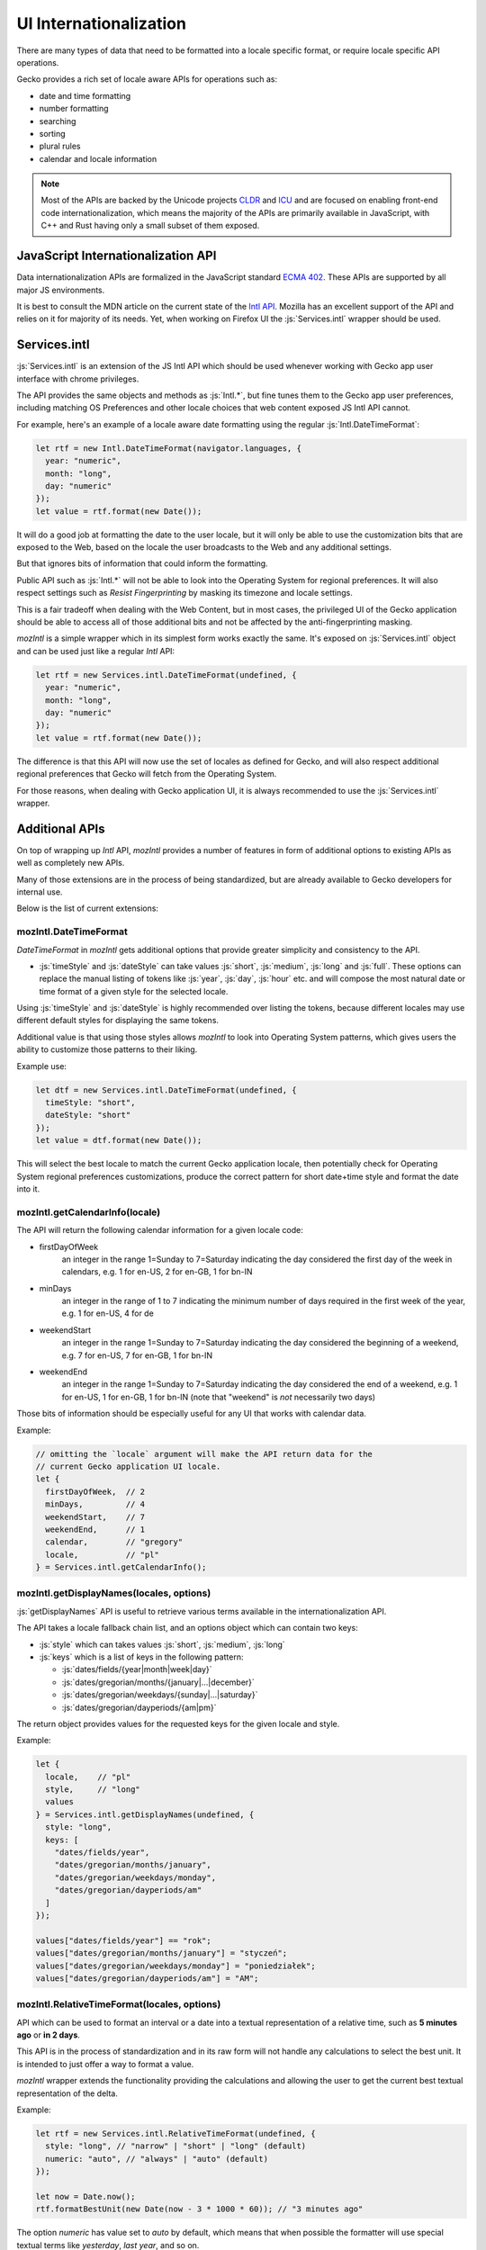 .. role:: js(code)
   :language: javascript

=========================
UI Internationalization
=========================

There are many types of data that need to be formatted into a locale specific format,
or require locale specific API operations.

Gecko provides a rich set of locale aware APIs for operations such as:

* date and time formatting
* number formatting
* searching
* sorting
* plural rules
* calendar and locale information

.. note::

  Most of the APIs are backed by the Unicode projects `CLDR`_ and `ICU`_ and are
  focused on enabling front-end code internationalization, which means the majority of
  the APIs are primarily available in JavaScript, with C++ and Rust having only a small
  subset of them exposed.

JavaScript Internationalization API
===================================

Data internationalization APIs are formalized in the JavaScript standard `ECMA 402`_.
These APIs are supported by all major JS environments.

It is best to consult the MDN article on the current state of the `Intl API`_.
Mozilla has an excellent support of the API and relies on it for majority
of its needs. Yet, when working on Firefox UI the :js:`Services.intl` wrapper
should be used.

Services.intl
=============

:js:`Services.intl` is an extension of the JS Intl API which should be used whenever
working with Gecko app user interface with chrome privileges.

The API provides the same objects and methods as :js:`Intl.*`, but fine tunes them
to the Gecko app user preferences, including matching OS Preferences and
other locale choices that web content exposed JS Intl API cannot.

For example, here's an example of a locale aware date formatting
using the regular :js:`Intl.DateTimeFormat`:

.. code-block:: javascript

    let rtf = new Intl.DateTimeFormat(navigator.languages, {
      year: "numeric",
      month: "long",
      day: "numeric"
    });
    let value = rtf.format(new Date());

It will do a good job at formatting the date to the user locale, but it will
only be able to use the customization bits that are exposed to the Web, based on
the locale the user broadcasts to the Web and any additional settings.

But that ignores bits of information that could inform the formatting.

Public API such as :js:`Intl.*` will not be able to look into the Operating System for
regional preferences. It will also respect settings such as `Resist Fingerprinting`
by masking its timezone and locale settings.

This is a fair tradeoff when dealing with the Web Content, but in most cases, the
privileged UI of the Gecko application should be able to access all of those
additional bits and not be affected by the anti-fingerprinting masking.

`mozIntl` is a simple wrapper which in its simplest form works exactly the same. It's
exposed on :js:`Services.intl` object and can be used just like a regular `Intl` API:

.. code-block:: javascript

    let rtf = new Services.intl.DateTimeFormat(undefined, {
      year: "numeric",
      month: "long",
      day: "numeric"
    });
    let value = rtf.format(new Date());

The difference is that this API will now use the set of locales as defined for
Gecko, and will also respect additional regional preferences that Gecko
will fetch from the Operating System.

For those reasons, when dealing with Gecko application UI, it is always recommended
to use the :js:`Services.intl` wrapper.

Additional APIs
================

On top of wrapping up `Intl` API, `mozIntl` provides a number of features
in form of additional options to existing APIs as well as completely new APIs.

Many of those extensions are in the process of being standardized, but are
already available to Gecko developers for internal use.

Below is the list of current extensions:

mozIntl.DateTimeFormat
----------------------

`DateTimeFormat` in `mozIntl` gets additional options that provide greater
simplicity and consistency to the API.

* :js:`timeStyle` and :js:`dateStyle` can take values :js:`short`, :js:`medium`,
  :js:`long` and :js:`full`.
  These options can replace the manual listing of tokens like :js:`year`, :js:`day`, :js:`hour` etc.
  and will compose the most natural date or time format of a given style for the selected
  locale.

Using :js:`timeStyle` and :js:`dateStyle` is highly recommended over listing the tokens,
because different locales may use different default styles for displaying the same tokens.

Additional value is that using those styles allows `mozIntl` to look into
Operating System patterns, which gives users the ability to customize those
patterns to their liking.

Example use:

.. code-block:: javascript

    let dtf = new Services.intl.DateTimeFormat(undefined, {
      timeStyle: "short",
      dateStyle: "short"
    });
    let value = dtf.format(new Date());

This will select the best locale to match the current Gecko application locale,
then potentially check for Operating System regional preferences customizations,
produce the correct pattern for short date+time style and format the date into it.


mozIntl.getCalendarInfo(locale)
-------------------------------

The API will return the following calendar information for a given locale code:

* firstDayOfWeek
    an integer in the range 1=Sunday to 7=Saturday indicating the day
    considered the first day of the week in calendars, e.g. 1 for en-US,
    2 for en-GB, 1 for bn-IN
* minDays
    an integer in the range of 1 to 7 indicating the minimum number
    of days required in the first week of the year, e.g. 1 for en-US, 4 for de
* weekendStart
    an integer in the range 1=Sunday to 7=Saturday indicating the day
    considered the beginning of a weekend, e.g. 7 for en-US, 7 for en-GB,
    1 for bn-IN
* weekendEnd
    an integer in the range 1=Sunday to 7=Saturday indicating the day
    considered the end of a weekend, e.g. 1 for en-US, 1 for en-GB,
    1 for bn-IN (note that "weekend" is *not* necessarily two days)

Those bits of information should be especially useful for any UI that works
with calendar data.

Example:

.. code-block:: javascript

    // omitting the `locale` argument will make the API return data for the
    // current Gecko application UI locale.
    let {
      firstDayOfWeek,  // 2
      minDays,         // 4
      weekendStart,    // 7
      weekendEnd,      // 1
      calendar,        // "gregory"
      locale,          // "pl"
    } = Services.intl.getCalendarInfo();


mozIntl.getDisplayNames(locales, options)
-----------------------------------------

:js:`getDisplayNames` API is useful to retrieve various terms available in the
internationalization API.

The API takes a locale fallback chain list, and an options object which can contain
two keys:

* :js:`style` which can takes values :js:`short`, :js:`medium`, :js:`long`
* :js:`keys` which is a list of keys in the following pattern:

  * :js:`dates/fields/{year|month|week|day}`
  * :js:`dates/gregorian/months/{january|...|december}`
  * :js:`dates/gregorian/weekdays/{sunday|...|saturday}`
  * :js:`dates/gregorian/dayperiods/{am|pm}`

The return object provides values for the requested keys for the given locale and
style.

Example:

.. code-block:: javascript

    let {
      locale,    // "pl"
      style,     // "long"
      values
    } = Services.intl.getDisplayNames(undefined, {
      style: "long",
      keys: [
        "dates/fields/year",
        "dates/gregorian/months/january",
        "dates/gregorian/weekdays/monday",
        "dates/gregorian/dayperiods/am"
      ]
    });

    values["dates/fields/year"] == "rok";
    values["dates/gregorian/months/january"] = "styczeń";
    values["dates/gregorian/weekdays/monday"] = "poniedziałek";
    values["dates/gregorian/dayperiods/am"] = "AM";


mozIntl.RelativeTimeFormat(locales, options)
--------------------------------------------

API which can be used to format an interval or a date into a textual
representation of a relative time, such as **5 minutes ago** or **in 2 days**.

This API is in the process of standardization and in its raw form will not handle
any calculations to select the best unit. It is intended to just offer a way
to format a value.

`mozIntl` wrapper extends the functionality providing the calculations and
allowing the user to get the current best textual representation of the delta.

Example:

.. code-block:: javascript

    let rtf = new Services.intl.RelativeTimeFormat(undefined, {
      style: "long", // "narrow" | "short" | "long" (default)
      numeric: "auto", // "always" | "auto" (default)
    });

    let now = Date.now();
    rtf.formatBestUnit(new Date(now - 3 * 1000 * 60)); // "3 minutes ago"

The option `numeric` has value set to `auto` by default, which means that when possible
the formatter will use special textual terms like *yesterday*, *last year*, and so on.

Those values require specific calculations that the raw `Intl.*` API cannot provide.
For example, *yesterday* requires the algorithm to know not only the time delta,
but also what time of the day `now` is. 15 hours ago may be *yesterday* if it
is 10am, but will still be *today* if it is 11pm.

For that reason the future `Intl.RelativeTimeFormat` will use *always* as default,
since terms such as *15 hours ago* are independent of the current time.

.. note::

  In the current form, the API should be only used to format standalone values.
  Without additional capitalization rules, it cannot be freely used in sentences.

mozIntl.getLanguageDisplayNames(locales, langCodes)
---------------------------------------------------

API which returns a list of language names formatted for display.

Example:

.. code-block:: javascript

  let langs = getLanguageDisplayNames(["pl"], ["fr", "de", "en"]);
  langs === ["Francuski", "Niemiecki", "Angielski"];


mozIntl.getRegionDisplayNames(locales, regionCodes)
---------------------------------------------------

API which returns a list of region names formatted for display.

Example:

.. code-block:: javascript

  let regs = getLanguageDisplayNames(["pl"], ["US", "CA", "MX"]);
  regs === ["Stany Zjednoczone", "Kanada", "Meksyk"];

mozIntl.getLocaleDisplayNames(locales, localeCodes)
---------------------------------------------------

API which returns a list of region names formatted for display.

Example:

.. code-block:: javascript

  let locs = getLanguageDisplayNames(["pl"], ["sr-RU", "es-MX", "fr-CA"]);
  locs === ["Serbski (Rosja)", "Hiszpański (Meksyk)", "Francuski (Kanada)"];

mozIntl.getAvailableLocaleDisplayNames(type)
---------------------------------------------------

API which returns a list of locale display name codes available for a
given type.
Available types are: "language", "region".

Example:

.. code-block:: javascript

  let codes = getAvailableLocaleDisplayNames("region");
  codes === ["au", "ae", "af", ...];

Best Practices
==============

The most important best practice when dealing with data internationalization is to
perform it as close to the actual UI as possible; right before the UI is displayed.

The reason for this practice is that internationalized data is considered *"opaque"*,
which means that no code should ever attempt to operate on it. Late resolution also
increases the chance that the data will be formatted in the current locale
selection and not formatted and cached prematurely.

It's very important to not attempt to search, concatenate or in any other way
alter the output of the API. Once it gets formatted, the only thing to do with
the output should be to present it to the user.

Testing
-------

The above is also important in the context of testing. It is a common mistake to
attempt to write tests that verify the output of the UI with internationalized data.

The underlying data set used to create the formatted version of the data may and will
change over time, both due to dataset improvements and also changes to the language
and regional preferences over time.
That means that tests that attempt to verify the exact output will require
significantly higher level of maintenance and will remain brittle.

Most of the APIs provide special method, like :js:`resolvedOptions` which should be used
instead to verify that the output is matching the expectations.

Future extensions
=================

If you find yourself in the need of additional internationalization APIs not currently
supported, you can verify if the API proposal is already in the works here,
and file a bug in the component `Core::Internationalization`_ to request it.

.. _ECMA 402: https://tc39.github.io/ecma402/
.. _Intl API: https://developer.mozilla.org/en-US/docs/Web/JavaScript/Reference/Global_Objects/Intl
.. _CLDR: http://cldr.unicode.org/
.. _ICU: http://site.icu-project.org/
.. _Core::Internationalization: https://bugzilla.mozilla.org/enter_bug.cgi?product=Core&component=Internationalization
